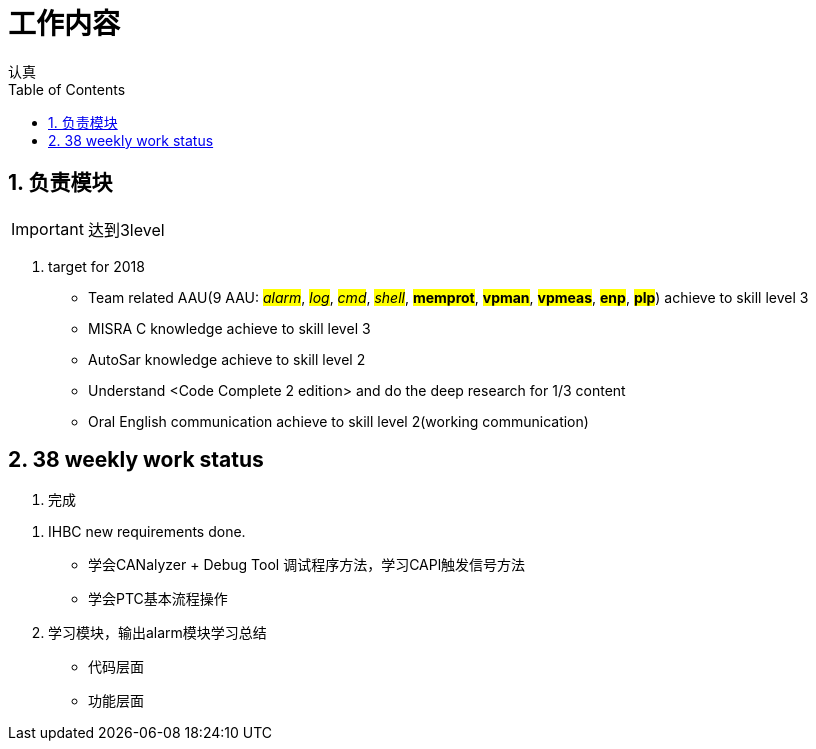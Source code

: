 = 工作内容
认真
:toc:
:toclevels: 4
:toc-position: left
:source-highlighter: pygments
:icons: font
:sectnums:

== 负责模块

IMPORTANT: 达到3level

. target for 2018

* Team related AAU(9 AAU:  #__alarm__#, #__log__#, #__cmd__#, #__shell__#, #**memprot**#, #**vpman**#, #**vpmeas**#, #**enp**#, #**plp**#) achieve to skill level 3
* MISRA C knowledge achieve to skill level 3
* AutoSar knowledge achieve to skill level 2
* Understand <Code Complete 2 edition> and do the deep research for 1/3 content
* Oral English communication achieve to skill level 2(working communication)

== 38 weekly work status
. 完成
****
<1> IHBC new requirements done.
** 学会CANalyzer + Debug Tool 调试程序方法，学习CAPl触发信号方法
** 学会PTC基本流程操作
<2> 学习模块，输出alarm模块学习总结
** 代码层面
** 功能层面
